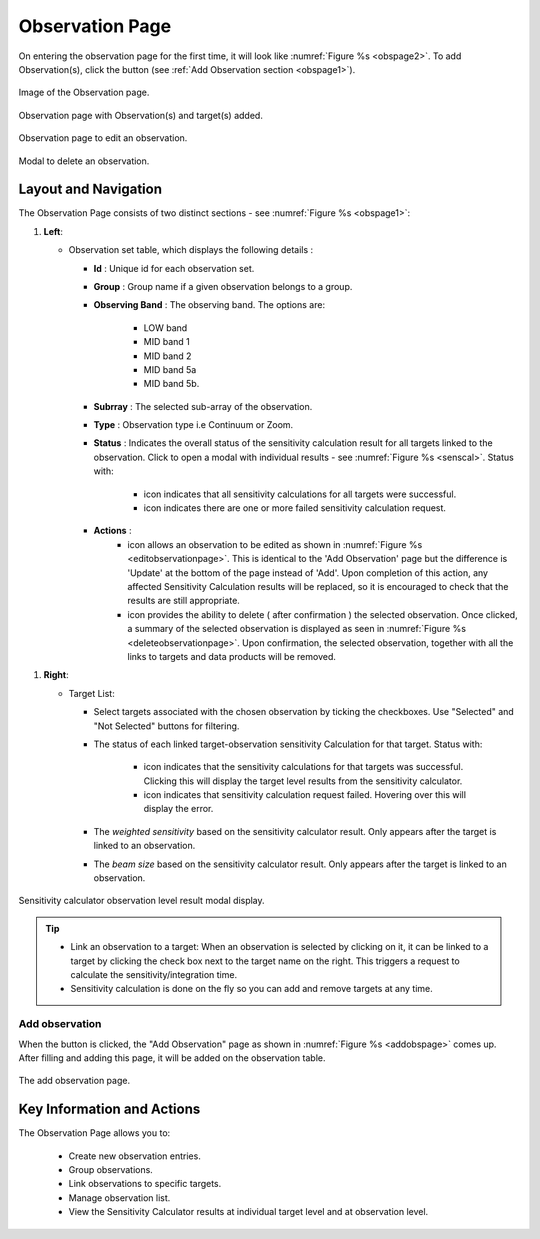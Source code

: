 Observation Page
~~~~~~~~~~~~~~~~
On entering the observation page for the first time, it will look like :numref:`Figure %s <obspage2>`. To add Observation(s), click the |icoobs| button (see :ref:`Add Observation section <obspage1>`). 



.. |iconsuccess| image:: /images/statusnav2.png
   :width: 5%
   :alt: success Icon

.. |icondelete| image:: /images/deleteicon.png
   :width: 6%
   :alt: delete Icon


.. |iconedit| image:: /images/editicon.png
   :width: 6%
   :alt: success Icon


.. |iconfailed| image:: /images/unacceptableicon.png
   :width: 4%
   :alt: Issues Icon



.. _obspage2:

.. figure:: /images/observationPage2.png
   :width: 90%
   :align: center
   :alt: Image of the Observation page

   Image of the Observation page. 



.. |icoobs| image:: /images/obsbutton.png
   :width: 20%
   :alt: Page filter



.. _obspage1:
.. figure:: /images/observationPage.png
   :width: 90%
   :align: center
   :alt: Observation page with Observation(s) and target(s) added.

   Observation page with Observation(s) and target(s) added.



.. _editobservationpage:

.. figure:: /images/editobservationpage.png
   :width: 90%
   :align: center
   :alt: Observation page to edit observation.

   Observation page to edit an observation.

.. _deleteobservationpage:

.. figure:: /images/deleteobservationpage.png
   :width: 90%
   :align: center
   :alt: Modal to edit an observation.

   Modal to delete an observation.




Layout and Navigation
=====================

The Observation Page consists of two distinct sections - see :numref:`Figure %s <obspage1>`:


1. **Left**:
   
   - Observation set table, which displays the following details :
  
     - **Id** : Unique id for each observation set.
     - **Group** : Group name if a given observation belongs to a group.
     - **Observing Band** : The observing band. The options are: 
  
                            - LOW band
                            - MID band 1
                            - MID band 2
                            - MID band 5a
                            - MID band 5b.
     - **Subrray** : The selected sub-array of the observation.
     - **Type** : Observation type i.e Continuum or Zoom.
     - **Status** : Indicates the overall status of the sensitivity calculation result for all targets linked to the observation. Click to open a modal with individual results - see :numref:`Figure %s <senscal>`. Status with:
  
                            - |iconsuccess| icon indicates that all sensitivity calculations for all targets were successful.
                            - |iconfailed| icon indicates there are one or more failed sensitivity calculation request.
     - **Actions** : 
                            - |iconedit| icon allows an observation to be edited as shown in  :numref:`Figure %s <editobservationpage>`. This is identical to the 'Add Observation' page but the difference is 'Update' at the bottom of the page instead of 'Add'. Upon completion of this action, any affected Sensitivity Calculation results will be replaced, so it is encouraged to check that the results are still appropriate. 
                            - |icondelete| icon provides the ability to delete ( after confirmation ) the selected observation. Once clicked, a summary of the selected observation is displayed as seen in :numref:`Figure %s <deleteobservationpage>`.  Upon confirmation, the selected observation, together with all the links to targets and data products will be removed. 


1. **Right**: 
   
   - Target List: 
   
     - Select targets associated with the chosen observation by ticking the checkboxes. Use "Selected" and "Not Selected" buttons for filtering.
     - The status of each linked target-observation sensitivity Calculation for that target. Status with:
  
                                  - |iconsuccess| icon indicates that the sensitivity calculations for that targets was successful. Clicking this will display the target level results from the sensitivity calculator.
                                  - |iconfailed| icon indicates that sensitivity calculation request failed. Hovering over this will display the error.
     - The *weighted sensitivity* based on the sensitivity calculator result. Only appears after the target is linked to an observation.
     - The *beam size* based on the sensitivity calculator result. Only appears after the target is linked to an observation.



.. _senscal:

.. figure:: /images/obssenscal.png
   :width: 90%
   :align: center
   :alt: Sensitivity calculator result modal display.

   Sensitivity calculator observation level result modal display.

.. tip:: 

   - Link an observation to a target: When an observation is selected by clicking on it, it can be linked to a target by clicking the check box next to the target name on the right. This triggers a request to calculate the sensitivity/integration time.
   - Sensitivity calculation is done on the fly so you can add and remove targets at any time.



.. _addobs:

Add observation
+++++++++++++++

When the |icoobs|  button is clicked, the  "Add Observation" page as shown in :numref:`Figure %s <addobspage>` comes up. After filling and adding this page, it will be added on the observation table.

.. _addobspage:

.. figure:: /images/observationSetup.png
   :width: 90%
   :align: center
   :alt: Image of the add observation page.

   The add observation page.




Key Information and Actions
===========================

The Observation Page allows you to:

  - Create new observation entries.
  - Group observations.
  - Link observations to specific targets.
  - Manage observation list.
  - View the Sensitivity Calculator results at individual target level and at observation level.

